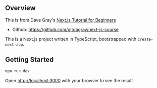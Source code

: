 ** Overview
This is from Dave Gray's [[https://www.youtube.com/watch?v=6h649f2fB9Q&list=PL0Zuz27SZ-6Pk-QJIdGd1tGZEzy9RTgtj][Next.js Tutorial for Beginners]]
- Github: https://github.com/gitdagray/next-js-course

This is a Next.js project written in TypeScript, bootstrapped with ~create-next-app~.

** Getting Started 
#+begin_src bash
  npm run dev
#+end_src

Open [[http://localhost:3000][http://localhost:3000]] with your browser to see the result

